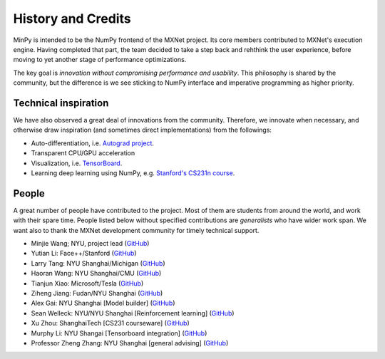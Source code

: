 History and Credits
=================================

MinPy is intended to be the NumPy frontend of the MXNet project. Its core members contributed to MXNet's execution engine. Having completed that part, the team decided to take a step back and rehthink the user experience, before moving to yet another stage of performance optimizations. 

The key goal is *innovation without compromising performance and usability*. This philosophy is shared by the community, but the difference is we see sticking to NumPy interface and imperative programming as higher priority. 

Technical inspiration
---------------------

We have also observed a great deal of innovations from the community. Therefore, we innovate when necessary, and otherwise draw inspiration (and sometimes direct implementations) from the followings:

* Auto-differentiation, i.e. `Autograd project <https://github.com/HIPS/autograd>`_.
* Transparent CPU/GPU acceleration
* Visualization, i.e. `TensorBoard <https://github.com/tensorflow/tensorflow/blob/master/tensorflow/tensorboard/>`_.
* Learning deep learning using NumPy, e.g. `Stanford's CS231n course <https://cs231n.stanford.edu/syllabus.html>`_.

People
------
A great number of people have contributed to the project. Most of them are students from around the world, and work with their spare time. People listed below without specified contributions are *generalists* who have wider work span. We want also to thank the MXNet development community for timely technical support.

* Minjie Wang; NYU, project lead (`GitHub <https://github.com/jermainewang>`_)
* Yutian Li: Face++/Stanford (`GitHub <https://github.com/hotpxl>`_)
* Larry Tang: NYU Shanghai/Michigan (`GitHub <https://github.com/lryta>`_)
* Haoran Wang: NYU Shanghai/CMU (`GitHub <https://github.com/HrWangChengdu>`_)
* Tianjun Xiao: Microsoft/Tesla (`GitHub <https://github.com/sneakerkg>`_)
* Ziheng Jiang: Fudan/NYU Shanghai (`GitHub <https://github.com/ZihengJiang>`_)
* Alex Gai: NYU Shanghai [Model builder] (`GitHub <https://github.com/GaiYu0>`_)
* Sean Welleck: NYU/NYU Shanghai [Reinforcement learning] (`GitHub <https://github.com/wellecks>`_)
* Xu Zhou: ShanghaiTech [CS231 courseware] (`GitHub <https://github.com/zx0502>`_)
* Murphy Li: NYU Shangai [Tensorboard integration] (`GitHub <https://github.com/mufeili>`_)
* Professor Zheng Zhang: NYU Shanghai [general advising] (`GitHub <https://github.com/zzhang-cn>`_)
